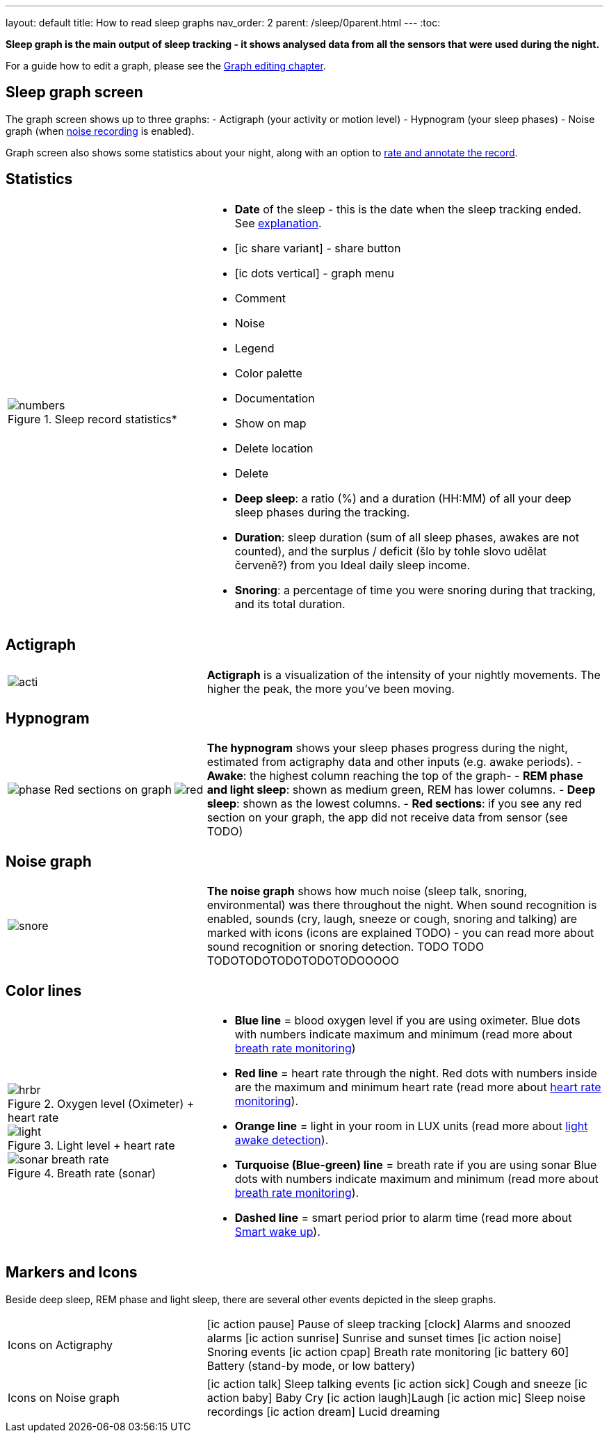 ---
layout: default
title: How to read sleep graphs
nav_order: 2
parent: /sleep/0parent.html
---
:toc:

*Sleep graph is the main output of sleep tracking - it shows analysed data from all the sensors that were used during the night.*

For a guide how to edit a graph, please see the <</sleep/graph_edit#,Graph editing chapter>>.

== Sleep graph screen
The graph screen shows up to three graphs:
- Actigraph (your activity or motion level)
- Hypnogram (your sleep phases)
- Noise graph (when <</sleep/sleep_noise_recording#,noise recording>> is enabled).

Graph screen also shows some statistics about your night, along with an option to <</sleep/graph_edit#,rate and annotate the record>>.

//A healthy sleep (if you are a monophasic sleeper) is 7-8 hours long and consists of 5 sleep cycles where the first lasts for 70-100 minutes and the consequent cycles get longer but lighter. Each cycle consists of 5 stages lasting usually 5-15 minutes. Stage 1 and 2 are considered light sleep and this is the best time to be woken up in the morning.
//So a healthy sleep cycle looks like a 10-30 minutes of light sleep (high peaks) followed by an area of deep sleep (low peaks or no peaks) lasting 40-100 minutes.
//Different resources on sleep may provide different figures though.
//
//So deep sleep % may actually range between 30%-70%. Figures out of this range may indicate either incorrect sleep tracking setup (see Setup sleep tracking  TODO: ) or some sleep issues. For example very low deep sleep % may indicate either sleep deprivation or issues in your life style such as higher alcohol or caffeine intake, not enough sport etc. See an example of such sleep graphs in the figure below.

== Statistics
[cols="1,2"]
|===
a|
.Sleep record statistics*
image::numbers.png[]
a|- *Date* of the sleep - this is the date when the sleep tracking ended. See <</faqs/why_sleep_counts_for_the_end_date#, explanation>>.
- icon:ic_share_variant[] - share button
- icon:ic_dots_vertical[] - graph menu
 - Comment
 - Noise
 - Legend
 - Color palette
 - Documentation
 - Show on map
 - Delete location
 - Delete
// * icon:ic_information[] Documentation
// * icon:ic_information[] FAQ
// * icon:ic_information[] Tutorial
// * icon:ic_action_play[] Watch video
// * icon:ic_help[] Forum
// * icon:ic_help[] Contact support
// * icon:ic_bug[] Report a bug
- *Deep sleep*: a ratio (%) and a duration (HH:MM) of all your deep sleep phases during the tracking.
- *Duration*: sleep duration (sum of all sleep phases, awakes are not counted), and the surplus / deficit (šlo by tohle slovo udělat červeně?) from you Ideal daily sleep income.
- *Snoring*: a percentage of time you were snoring during that tracking, and its total duration.

|===

== Actigraph

[cols="1,2"]
|===
a|image:acti.png[]
a|*Actigraph* is a visualization of the intensity of your nightly movements. The higher the peak, the more you’ve been moving.

|===

== Hypnogram

[cols="1,2"]
|===
a|image:phase.png[]
Red sections on graph
image:red.png[]

a|*The hypnogram* shows your sleep phases progress during the night, estimated from actigraphy data and other inputs (e.g. awake periods).
- *Awake*: the highest column reaching the top of the graph-
- *REM phase and light sleep*: shown as medium green, REM has lower columns.
- *Deep sleep*: shown as the lowest columns.
- *Red sections*: if you see any red section on your graph, the app did not receive data from sensor (see TODO)

|===

== Noise graph

[cols="1,2"]
|===
a|image:snore.png[]
a|*The noise graph* shows how much noise (sleep talk, snoring, environmental) was there throughout the night. When sound recognition is enabled, sounds (cry, laugh, sneeze or cough, snoring and talking) are marked with icons (icons are explained TODO) - you can read more about sound recognition or snoring detection. TODO TODO TODOTODOTODOTODOTODOOOOO

|===

== Color lines

[cols="1,2"]
|===
a|.Oxygen level (Oximeter) + heart rate
image::hrbr.png[]

.Light level + heart rate
image::light.png[]

.Breath rate (sonar)
image::sonar_breath_rate.png[]

a|- *Blue line* = blood oxygen level if you are using oximeter. Blue dots with numbers indicate maximum and minimum (read more about <</sleep/sleep_tracking/breath_rate.html,breath rate monitoring>>)
- *Red line* = heart rate through the night. Red dots with numbers inside are the maximum and minimum heart rate (read more about <</sleep/sleep_tracking/heart_rate.html,heart rate monitoring>>).
- *Orange line* = light in your room in LUX units (read more about <</sleep/sleep_advanced/light.level#,light awake detection>>).
- *Turquoise (Blue-green) line* = breath rate if you are using sonar Blue dots with numbers indicate maximum and minimum (read more about <</sleep/sleep_tracking/breath_rate.html,breath rate monitoring>>).
- *Dashed line* = smart period prior to alarm time (read more about <</alarms/smart_wake_up#,Smart wake up>>).

|===

== Markers and Icons
Beside deep sleep, REM phase and light sleep, there are several other events depicted in the sleep graphs.

[cols="1,2"]
|===
a|Icons on Actigraphy
a|icon:ic_action_pause[] Pause of sleep tracking
icon:clock[] Alarms and snoozed alarms
icon:ic_action_sunrise[] Sunrise and sunset times
icon:ic_action_noise[] Snoring events
icon:ic_action_cpap[] Breath rate monitoring
icon:ic_battery_60[] Battery (stand-by mode, or low battery)

|===

[cols="1,2"]
|===
a|Icons on Noise graph
a|icon:ic_action_talk[] Sleep talking events
icon:ic_action_sick[] Cough and sneeze
icon:ic_action_baby[] Baby Cry
icon:ic_action_laugh[]Laugh
icon:ic_action_mic[] Sleep noise recordings
icon:ic_action_dream[] Lucid dreaming

|===
